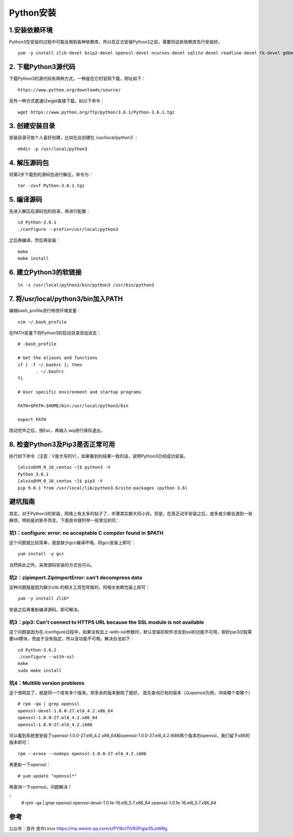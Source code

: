 ===============================
Python安装
===============================

1.安装依赖环境
-----------------

Python3在安装的过程中可能会用到各种依赖库，所以在正式安装Python3之前，需要将这些依赖库先行安装好。

::

 yum -y install zlib-devel bzip2-devel openssl-devel ncurses-devel sqlite-devel readline-devel tk-devel gdbm-devel db4-devel libpcap-devel xz-devel

2. 下载Python3源代码
-------------------------

下载Python3的源代码有两种方式，一种是在它的官网下载，网址如下：

::

 https://www.python.org/downloads/source/

另外一种方式是通过wget直接下载，如以下命令：

::

 wget https://www.python.org/ftp/python/3.6.1/Python-3.6.1.tgz

3. 创建安装目录
-------------------

安装目录可依个人喜好创建，比如在此创建在 /usr/local/python3 ：

::

 mkdir -p /usr/local/python3

4. 解压源码包
------------------

将第2步下载到的源码包进行解压，命令为：

::
 
 tar -zxvf Python-3.6.1.tgz

5. 编译源码
--------------

先进入解压后源码包的目录，再进行配置：

::

 cd Python-3.6.1
 ./configure --prefix=/usr/local/python3

之后再编译，然后再安装：

::

 make
 make install

6. 建立Python3的软链接
-----------------------------

::
 
 ln -s /usr/local/python3/bin/python3 /usr/bin/python3

7.  将/usr/local/python3/bin加入PATH
-------------------------------------------

编辑bash_profile进行修改环境变量：

::

 vim ~/.bash_profile

在PATH变量下将Python3的启动目录添加进去：

::

 # .bash_profile

 # Get the aliases and functions
 if [ -f ~/.bashrc ]; then
        . ~/.bashrc
 fi

 # User specific environment and startup programs

 PATH=$PATH:$HOME/bin:/usr/local/python3/bin

 export PATH

改动完毕之后，按Esc，再输入:wq进行保存退出。

8. 检查Python3及Pip3是否正常可用
----------------------------------------

执行如下命令（注意：V是大写的V），如果看到的结果一致的话，说明Python3已经成功安装。

::

 [alvin@VM_0_16_centos ~]$ python3 -V
 Python 3.6.1
 [alvin@VM_0_16_centos ~]$ pip3 -V
 pip 9.0.1 from /usr/local/lib/python3.6/site-packages (python 3.6)

避坑指南
--------------

其实，对于Python3的安装，网络上有太多的帖子了，步骤其实都大同小异。但是，在真正动手安装之后，或多或少都会遇到一些麻烦，特别是对新手而言。下面良许就列举一些常见的坑：

坑1：configure: error: no acceptable C compiler found in $PATH
>>>>>>>>>>>>>>>>>>>>>>>>>>>>>>>>>>>>>>>>>>>>

这个问题就比较简单，就是缺少gcc编译环境。将gcc安装上即可：

::

 yum install -y gcc

当然除此之外，采用源码安装的方式也可以。

坑2：zipimport.ZipImportError: can’t decompress data
>>>>>>>>>>>>>>>>>>>>>>>>>>>>>>>>>>>>>

这种问题就是因为缺少zlib 的相关工具包导致的，将相关依赖包装上即可：

::
 
 yum -y install zlib*

安装之后再重新编译源码，即可解决。

坑3：pip3: Can't connect to HTTPS URL because the SSL module is not available
>>>>>>>>>>>>>>>>>>>>>>>>>>>>>>>>>>>>>>>>>>>>>>>>>>>>>>>>

这个问题是因为在./configure过程中，如果没有加上–with-ssl参数时，默认安装的软件涉及到ssl的功能不可用，刚好pip3过程需要ssl模块，而由于没有指定，所以该功能不可用。解决办法如下：

::

 cd Python-3.6.2
 ./configure --with-ssl
 make
 sudo make install

坑4：Multilib version problems
>>>>>>>>>>>>>>>>>>>>>

这个很明显了，就是同一个库有多个版本。把多余的版本删除了就好。
首先查询已有的版本（以openssl为例，冲突哪个查哪个）

::

 # rpm -qa | grep openssl
 openssl-devel-1.0.0-27.el6_4.2.x86_64
 openssl-1.0.0-27.el6_4.2.x86_64
 openssl-1.0.0-27.el6_4.2.i686

可以看到系统里安装了openssl-1.0.0-27.el6_4.2.x86_64和openssl-1.0.0-27.el6_4.2.i686两个版本的openssl，我们留下x86的版本即可：

::

 rpm --erase --nodeps openssl-1.0.0-27.el6_4.2.i686

再更新一下openssl：

::

 # yum update "openssl*"

再查询一下openssl，问题解决！

::
 # rpm -qa | grep openssl
 openssl-devel-1.0.1e-16.el6_5.7.x86_64
 openssl-1.0.1e-16.el6_5.7.x86_64


参考
-------

公众号：良许  良许Linux https://mp.weixin.qq.com/s/PYl8cI7tV83Pqjw35JsWRg